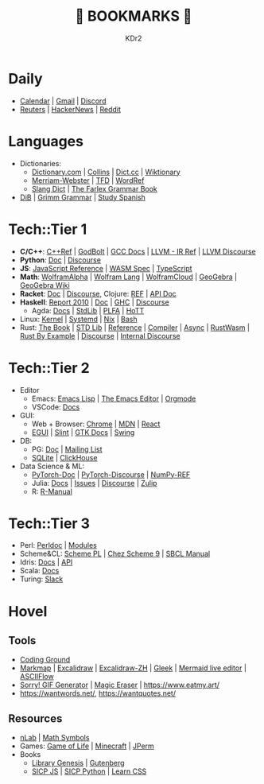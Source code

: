 # -*- mode: org; mode: auto-fill; -*-
#+TITLE: 💙 BOOKMARKS 💙
#+AUTHOR: KDr2

#+OPTIONS: num:nil
#+BEGIN: inc-file :file "common.inc.org"
#+END:
#+CALL: dynamic-header() :results raw
#+CALL: meta-keywords(kws='("KDr2" "Bookmarks")) :results raw

* Daily
- [[https://calendar.google.com/][Calendar]] | [[https://gmail.com][Gmail]] | [[https://discord.com/app][Discord]]
- [[https://www.reuters.com/][Reuters]] | [[https://news.ycombinator.com/][HackerNews]] | [[https://www.reddit.com/][Reddit]]
* Languages
- Dictionaries:
  - [[https://www.dictionary.com/][Dictionary.com]] | [[https://www.collinsdictionary.com/][Collins]] | [[https://www.dict.cc/][Dict.cc]] | [[https://en.wiktionary.org/][Wiktionary]]
  - [[https://www.merriam-webster.com/][Merriam-Webster]] | [[https://www.thefreedictionary.com/][TFD]] | [[https://www.wordreference.com/][WordRef]]
  - [[https://greensdictofslang.com/][Slang Dict]] | [[https://www.thefreedictionary.com/The-Farlex-Grammar-Book.htm][The Farlex Grammar Book]]
- [[https://coerll.utexas.edu/dib/][DiB]] | [[https://coerll.utexas.edu/gg/][Grimm Grammar]] | [[https://studyspanish.com/][Study Spanish]]
* Tech::Tier 1
- *C/C++*:
  [[https://en.cppreference.com/w/][C++Ref]] |
  [[https://godbolt.org/][GodBolt]] | [[https://gcc.gnu.org/onlinedocs/][GCC Docs]] |
  [[https://llvm.org/docs/LangRef.html][LLVM - IR Ref]] | [[https://llvm.discourse.group/][LLVM Discourse]]
- *Python*: [[https://docs.python.org/3/][Doc]] | [[https://discuss.python.org/][Discourse]]
- *JS*: [[https://developer.mozilla.org/en-US/docs/Web/JavaScript/Reference][JavaScript Reference]] | [[https://webassembly.org/specs/][WASM Spec]] | [[https://www.typescriptlang.org/docs/][TypeScript]]
- *Math*: [[https://www.wolframalpha.com/][WolframAlpha]] | [[https://reference.wolfram.com/language/][Wolfram Lang]] | [[https://www.wolframcloud.com/][WolframCloud]] | [[https://www.geogebra.org/][GeoGebra]] | [[https://wiki.geogebra.org/][GeoGebra Wiki]]
- *Racket*: [[https://docs.racket-lang.org/][Doc]] | [[https://racket.discourse.group/][Discourse]], Clojure: [[https://clojure.org/reference/documentation][REF]] | [[https://clojure.github.io/clojure/index.html][API Doc]]
- *Haskell*:
  [[https://www.haskell.org/onlinereport/haskell2010/][Report 2010]] | [[https://www.haskell.org/documentation/][Doc]] | [[https://downloads.haskell.org/ghc/latest/docs/users_guide/][GHC]] | [[https://discourse.haskell.org/][Discourse]]
  - Agda: [[https://agda.readthedocs.io/][Docs]] | [[https://agda.github.io/agda-stdlib/][StdLib]] | [[https://plfa.github.io/][PLFA]] | [[https://homotopytypetheory.org/][HoTT]]
- Linux: [[https://docs.kernel.org/][Kernel]] | [[https://systemd.io/][Systemd]] | [[https://github.com/NixOS/nixpkgs][Nix]] | [[https://www.gnu.org/software/bash/manual/bash.html][Bash]]
- Rust: [[https://doc.rust-lang.org/book/][The Book]] | [[https://doc.rust-lang.org/std/index.html][STD Lib]] | [[https://doc.rust-lang.org/reference/introduction.html][Reference]] | [[https://rustc-dev-guide.rust-lang.org/][Compiler]] | [[https://rust-lang.github.io/async-book][Async]] | [[https://rustwasm.github.io/docs/book/][RustWasm]] |
  [[https://doc.rust-lang.org/rust-by-example/index.html][Rust By Example]] | [[https://users.rust-lang.org/][Discourse]] | [[https://internals.rust-lang.org/][Internal Discourse]]
* Tech::Tier 2
- Editor
  - Emacs: [[https://www.gnu.org/software/emacs/manual/html_node/elisp/][Emacs Lisp]] | [[https://www.gnu.org/software/emacs/manual/html_node/emacs/index.html][The Emacs Editor]] | [[https://orgmode.org/manual/index.html][Orgmode]]
  - VSCode: [[https://code.visualstudio.com/docs][Docs]]
- GUI:
  - Web + Browser: [[https://developer.chrome.com/][Chrome]] | [[https://developer.mozilla.org/en-US/][MDN]] | [[https://reactjs.org/docs/getting-started.html][React]]
  - [[https://egui.rs/][EGUI]] | [[https://slint-ui.com/][Slint]] | [[https://www.gtk.org/docs/][GTK Docs]] | [[https://docs.oracle.com/javase/8/docs/api/javax/swing/package-summary.html][Swing]]
- DB:
  - PG: [[https://www.postgresql.org/docs/current/index.html][Doc]] | [[https://www.postgresql.org/list/group/1/][Mailing List]]
  - [[https://www.sqlite.org/docs.html][SQLite]] | [[https://clickhouse.tech/docs/en/][ClickHouse]]
- Data Science & ML:
  - [[https://pytorch.org/docs/stable/index.html][PyTorch-Doc]] | [[https://discuss.pytorch.org/][PyTorch-Discourse]] | [[https://numpy.org/doc/stable/reference/index.html][NumPy-REF]]
  - Julia: [[https://docs.julialang.org/][Docs]] | [[https://github.com/JuliaLang/julia/issues][Issues]] | [[https://discourse.julialang.org/][Discourse]] | [[https://julialang.zulipchat.com/][Zulip]]
  - R: [[https://cran.r-project.org/manuals.html][R-Manual]]
* Tech::Tier 3
- Perl: [[https://perldoc.perl.org/perl][Perldoc]] | [[https://perldoc.perl.org/modules][Modules]]
- Scheme&CL: [[https://www.scheme.com/tspl4/][Scheme PL]] | [[http://cisco.github.io/ChezScheme/csug9.5/csug.html][Chez Scheme 9]] | [[http://sbcl.org/manual/index.html][SBCL Manual]]
- Idris: [[https://idris2.readthedocs.io/en/latest/][Docs]] | [[https://www.idris-lang.org/docs/idris2/current/][API]]
- Scala: [[https://docs.scala-lang.org/][Docs]]
- Turing: [[https://turingjl.slack.com/][Slack]]
* Hovel
** Tools
- [[https://www.tutorialspoint.com/codingground.htm][Coding Ground]]
- [[https://markmap.js.org/][Markmap]] | [[https://excalidraw.com/][Excalidraw]] | [[https://draw.moyu.io/][Excalidraw-ZH]] | [[https://www.gleek.io/][Gleek]] | [[https://mermaid-js.github.io/mermaid-live-editor/][Mermaid live editor]] | [[https://asciiflow.com/][ASCIIFlow]]
- [[https://sorry.xuty.tk/][Sorry! GIF Generator]] | [[https://www.magiceraser.io/][Magic Eraser]] | https://www.eatmy.art/
- https://wantwords.net/, https://wantquotes.net/
** Resources
- [[https://ncatlab.org/nlab/show/HomePage][nLab]] | [[https://docs.oracle.com/javase/8/docs/api/javax/swing/package-summary.html][Math Symbols]]
- Games: [[https://playgameoflife.com/][Game of Life]] | [[https://minecraft.fandom.com/wiki/Minecraft_Wiki][Minecraft]] | [[https://jperm.net/][JPerm]]
- Books
  - [[http://gen.lib.rus.ec/][Library Genesis]] | [[https://www.gutenberg.org/][Gutenberg]]
  - [[https://wizardforcel.gitbooks.io/sicp-in-python/content/][SICP JS]] | [[https://wizardforcel.gitbooks.io/sicp-in-python/content/][SICP Python]] | [[https://web.dev/learn/css/][Learn CSS]]

